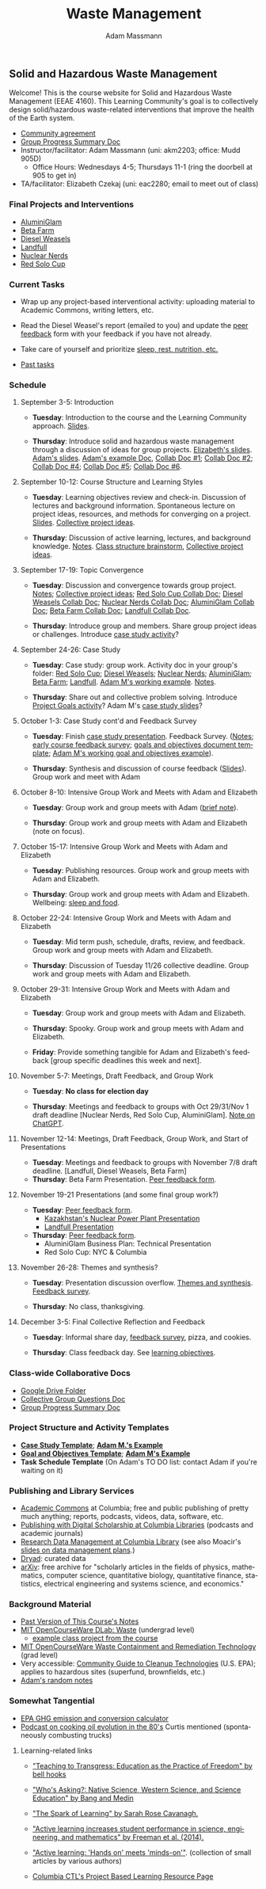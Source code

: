 #+OPTIONS: html-postamble:nil
#+OPTIONS: toc:nil
#+OPTIONS: title:nil
#+OPTIONS: num:nil
#+OPTIONS: ::800
#+OPTIONS: html-style:nil
#+HTML_HEAD: <link rel="stylesheet" type="text/css" href="style.css" />
#+STARTUP:    showall
#+TITLE:      Waste Management
#+AUTHOR:     Adam Massmann
#+EMAIL:      akm2203 "at" columbia "dot" edu
#+LANGUAGE:   en

** Solid and Hazardous Waste Management

Welcome! This is the course website for Solid and Hazardous Waste
Management (EEAE 4160). This Learning Community's goal is to
collectively design solid/hazardous waste-related interventions that
improve the health of the Earth system.

- [[https://docs.google.com/document/d/1c4BuOWJOin1FxwsyJ0vJAVV42QEq9WeRSfVbQaDdsxA/edit?usp=sharing][Community agreement]]
- [[https://docs.google.com/document/d/1-SVvu75G3VTB-Ba__8BPgSd7jwm9xUryNe1dl-wrCZc/edit?usp=sharing][Group Progress Summary Doc]]
- Instructor/facilitator: Adam Massmann (uni: akm2203; office: Mudd
  905D)
  - Office Hours: Wednesdays 4-5; Thursdays 11-1 (ring the doorbell at
    905 to get in)
- TA/facilitator: Elizabeth Czekaj (uni: eac2280; email to meet out of
  class)

*** Final Projects and Interventions

- [[https://www.canva.com/design/DAGTAXXQAss/TXTYKRVpBdVCxs5omfOt5A/edit][AluminiGlam]]
- [[https://docs.google.com/presentation/d/1iQ28a6oyl5lfw0WQmAWftBt2DAdta7P5euiDeRYLi_w/edit?usp=drive_link][Beta Farm]]
- [[https://drive.google.com/file/d/1ERyx4H8qXlXPPW5M_wTBk1PEacv9PkXR/view?usp=drive_link][Diesel Weasels]]
- [[https://drive.google.com/file/d/1mp4PTCqf0S2u9BUrQYsXC6ww_nUcE83s/view?usp=drive_link][Landfull]]
- [[https://drive.google.com/file/d/1b2JlkV1QyEFq2xwPG3TNuN0o6YQiV_x5/view?usp=drive_link][Nuclear Nerds]]
- [[https://docs.google.com/presentation/d/1hVR_ZjiLL1K7m4d15AOC5qbNwCHY7eFTXFoLOC1SWTs/edit?usp=sharing][Red Solo Cup]]

*** Current Tasks

- Wrap up any project-based interventional activity: uploading
  material to Academic Commons, writing letters, etc.

- Read the Diesel Weasel's report (emailed to you) and update the [[https://docs.google.com/document/d/15S8fXKx5JLaIfrkQhUXBru-CvzH6KhnosaDkFPHbMfw/edit?usp=sharing][peer
  feedback]] form with your feedback if you have not already.

- Take care of yourself and prioritize [[file:notes/sleep-wellbeing.pdf][sleep, rest, nutrition, etc.]]

- [[file:past-tasks.org][Past tasks]]

*** Schedule

**** September 3-5: Introduction

- *Tuesday*: Introduction to the course and the Learning Community approach. [[file:notes/class-01.pdf][Slides]].

- *Thursday*: Introduce solid and hazardous waste management through a discussion of
  ideas for group projects. [[https://docs.google.com/presentation/d/1HCBCT0pIRRQfNjMzHfBwiMJ6fF_HGmuX8ezVGRhnELw/][Elizabeth's slides]]. [[file:notes/class-02.pdf][Adam's slides]]. [[https://docs.google.com/document/d/1OfAhHrfSOXpWMPKGUAHosZwHqPhA13rbvO2wXWrCwXY/edit?usp=sharing][Adam's
  example Doc]], [[https://docs.google.com/document/d/1Ox4bEAXZciASeBRgg5Q0FrnwA9am6ZeZUuEs8__MrHM/edit?usp=drive_link][Collab Doc #1]]; [[https://docs.google.com/document/d/15Qi66vQO25PKPGAJrLbdSi32qo2Xh-8vlqJoIRQzqgE/edit?usp=drive_link][Collab Doc #2]]; [[https://docs.google.com/document/d/1JP1uaAYvL3oDQCkT37MIV7l1rOXQUc4oanmIR1SIhO0/edit?usp=drive_link][Collab Doc
  #4]]; [[https://docs.google.com/document/d/1zf_NNNLZHIRnAgkC2P3tah2BuPwIrINhX_ZLxtOuam8/edit?usp=drive_link][Collab Doc #5]]; [[https://docs.google.com/document/d/1ohw4qIIg7JEPXp5vu2i7kDmoGfYeQ8NItBEOaR16GJc/edit?usp=drive_link][Collab Doc #6]].

**** September 10-12: Course Structure and Learning Styles

- *Tuesday*: Learning objectives review and check-in. Discussion of lectures and
  background information. Spontaneous lecture on project ideas,
  resources, and methods for converging on a project. [[file:notes/class-03.pdf][Slides]]. [[https://docs.google.com/document/d/1ALFitImhK-TqYWsySX7dYzzpQC3g8D6gY5iYPwqKRlE/edit?usp=drive_link][Collective
  project ideas]].

- *Thursday*: Discussion of active learning, lectures, and background
  knowledge. [[file:notes/class-04.pdf][Notes]]. [[https://docs.google.com/document/d/1txOo-t1B5rozuaQ-YxjeBqetycyRpXdQwI4MyIsdeYc/edit?usp=drive_link][Class structure brainstorm]], [[https://docs.google.com/document/d/1ALFitImhK-TqYWsySX7dYzzpQC3g8D6gY5iYPwqKRlE/edit?usp=drive_link][Collective project
  ideas]].

**** September 17-19: Topic Convergence

- *Tuesday*: Discussion and convergence towards group project. [[file:notes/class-05.pdf][Notes]]; [[https://docs.google.com/document/d/1ALFitImhK-TqYWsySX7dYzzpQC3g8D6gY5iYPwqKRlE/edit?usp=drive_link][Collective project
  ideas]]; [[https://docs.google.com/document/d/15Mz4osIgkzz0No_mFxgHivEY3u8QLiM5c5HSae8wkhk/edit?usp=drive_link][Red Solo Cup Collab Doc]]; [[https://docs.google.com/document/d/1oBlsCYsDOUJ2_V9KXRZqVoLcdDVNwyhmTh9j5YW4L9o/edit?usp=sharing][Diesel Weasels Collab Doc]]; [[https://docs.google.com/document/d/1K4zEEYdLJbenUrc0X5Vo597eCUKCUT9YcGKa4irBuK8/edit?usp=sharing][Nuclear Nerds Collab Doc]];
  [[https://docs.google.com/document/d/10wwRdQRZFnsWsW-B9vddb2iPGGpLCuHoTZhlNpkf6ew/edit?usp=sharing][AluminiGlam Collab Doc]]; [[https://docs.google.com/document/d/1KLdfZf9-UEuoalXwukeg-aW2sPyN0rjpwYGSl2W_LaY/edit?usp=sharing][Beta Farm Collab Doc]]; [[https://docs.google.com/document/d/1JwrykrW4I0Pqwtx6PtUQRFBEjrEohiKVyoZnmfwmxZI/edit?usp=sharing][Landfull Collab Doc]].

- *Thursday*: Introduce group and members. Share group project ideas or
  challenges. Introduce [[https://docs.google.com/document/d/1J4D-eV0YPp4DpwdvBwOHhm3vmU6V90A_bLrzC1vWvNc/edit?usp=sharing][case study activity]]?

**** September 24-26: Case Study

- *Tuesday*: Case study: group work. Activity doc in your group's
  folder: [[https://drive.google.com/drive/folders/1AefjMYCCdl9avWYQqWMLIsQN4zWoIKTT?usp=drive_link][Red Solo Cup]]; [[https://drive.google.com/drive/folders/1SElaL6Uh_HmFRlHKADtQxpbvNXtxHmDc?usp=drive_link][Diesel Weasels]]; [[https://drive.google.com/drive/folders/1p_0EfHSggYO_CjI74nK4yRaROg0WBTO2?usp=drive_link][Nuclear Nerds]]; [[https://drive.google.com/drive/folders/1tGAffT2N14Duw1qqhTCyhEj6dtRNz3dr?usp=drive_link][AluminiGlam]]; [[https://drive.google.com/drive/folders/1GpbF3zdH35DKRxkJPhV_rDbwt6aPH-Ls?usp=drive_link][Beta Farm]]; [[https://drive.google.com/drive/folders/1DBAiZun4z8Ra2eAgDbNG3iWVQHjHk7Lu?usp=drive_link][Landfull]]. [[https://docs.google.com/document/d/1J4D-eV0YPp4DpwdvBwOHhm3vmU6V90A_bLrzC1vWvNc/edit?usp=sharing][Adam
  M's working example]]. [[file:notes/class-07.pdf][Notes]].

- *Thursday*: Share out and collective problem solving. Introduce
  [[https://docs.google.com/document/d/1gIwHvf-_-enMyFMCwRr_Q2JGHb_bWpMmBe3Tb5Ct2F4/edit?usp=sharing][Project Goals activity]]? Adam M's [[https://docs.google.com/presentation/d/11aUCBugQCpGuK-wzMfSpbcDVTmhLfr0heXUdb9BxZUM/edit?usp=sharing][case study slides]]?

**** October 1-3: Case Study cont'd and Feedback Survey

- *Tuesday*: Finish [[https://docs.google.com/presentation/d/11aUCBugQCpGuK-wzMfSpbcDVTmhLfr0heXUdb9BxZUM/edit?usp=sharing][case study presentation]]. Feedback Survey.
  ([[file:notes/class-09.pdf][Notes]]; [[https://docs.google.com/forms/d/e/1FAIpQLSfkKBumXIoSp9NjKeaRTCkLZIcDuLLNXmKjnmmQnBYr6nL79w/viewform][early course feedback survey]]; [[https://docs.google.com/document/d/1nVA-FNd2jewtsN8pWyREWdsGeb6ZPnZ4UirWJqxw93k/edit?usp=sharing][goals and objectives document template]]; [[https://docs.google.com/document/d/1gIwHvf-_-enMyFMCwRr_Q2JGHb_bWpMmBe3Tb5Ct2F4/edit?usp=sharing][Adam M's working goal and objectives example]]).

- *Thursday*: Synthesis and discussion of course feedback
  ([[https://docs.google.com/presentation/d/1-g9jROpYrXpFzEU-p8pUgBw82IxmR4ZtRhWP7vfOtsY/edit?usp=sharing][Slides]]). Group work and meet with Adam

**** October 8-10: Intensive Group Work and Meets with Adam and Elizabeth

- *Tuesday*: Group work and group meets with Adam ([[file:notes/class-11.pdf][brief note]]).

- *Thursday*: Group work and group meets with Adam and Elizabeth (note
  on focus).

**** October 15-17: Intensive Group Work and Meets with Adam and Elizabeth

- *Tuesday*: Publishing resources. Group work and group meets with Adam and Elizabeth.

- *Thursday*: Group work and group meets with Adam and Elizabeth. Wellbeing: [[file:notes/sleep-wellbeing.pdf][sleep and food]].

**** October 22-24: Intensive Group Work and Meets with Adam and Elizabeth

- *Tuesday*: Mid term push, schedule, drafts, review, and
  feedback. Group work and group meets with Adam and Elizabeth.

- *Thursday*: Discussion of Tuesday 11/26 collective deadline. Group
  work and group meets with Adam and Elizabeth.

**** October 29-31: Intensive Group Work and Meets with Adam and Elizabeth

- *Tuesday*: Group work and group meets with Adam and Elizabeth.

- *Thursday*: Spooky. Group work and group meets with Adam and Elizabeth.

- *Friday*: Provide something tangible for Adam and Elizabeth's
  feedback [group specific deadlines this week and next].

**** November 5-7: Meetings, Draft Feedback, and Group Work
- *Tuesday*: *No class for election day*

- *Thursday*: Meetings and feedback to groups with Oct 29/31/Nov 1
  draft deadline [Nuclear Nerds, Red Solo Cup, AluminiGlam].  [[file:notes/chatgpt.pdf][Note on ChatGPT]].

**** November 12-14: Meetings, Draft Feedback, Group Work, and Start of Presentations

- *Tuesday*: Meetings and feedback to groups with November 7/8 draft
  deadline. [Landfull, Diesel Weasels, Beta Farm]
- *Thursday*: Beta Farm Presentation. [[https://docs.google.com/document/d/15S8fXKx5JLaIfrkQhUXBru-CvzH6KhnosaDkFPHbMfw/edit?usp=sharing][Peer feedback form]].

**** November 19-21 Presentations (and some final group work?)

- *Tuesday*: [[https://docs.google.com/document/d/15S8fXKx5JLaIfrkQhUXBru-CvzH6KhnosaDkFPHbMfw/edit?usp=sharing][Peer feedback form]].
  - [[https://drive.google.com/file/d/1b2JlkV1QyEFq2xwPG3TNuN0o6YQiV_x5/view?usp=sharing][Kazakhstan's Nuclear Power Plant Presentation]]
  - [[https://drive.google.com/file/d/1mp4PTCqf0S2u9BUrQYsXC6ww_nUcE83s/view?usp=drive_link][Landfull Presentation]]
- *Thursday*: [[https://docs.google.com/document/d/15S8fXKx5JLaIfrkQhUXBru-CvzH6KhnosaDkFPHbMfw/edit?usp=sharing][Peer feedback form]].
  - AluminiGlam Business Plan: Technical Presentation
  - Red Solo Cup: NYC & Columbia

**** November 26-28: Themes and synthesis?

- *Tuesday*: Presentation discussion overflow. [[https://docs.google.com/document/d/1nB9aq0g1CRZrm-3J5-EQCZIkVUwsvsPtYlqpfo5TqTs/edit?tab=t.0#heading=h.6pk4uzkc6rz4][Themes and
  synthesis]]. [[https://docs.google.com/forms/d/e/1FAIpQLScOu3JTcDo6kwjopTKQYPH0TQei5xpUhcDPkbamSs3er3pO0A/viewform?usp=sf_link][Feedback survey]].

- *Thursday*: No class, thanksgiving.

**** December 3-5: Final Collective Reflection and Feedback

- *Tuesday*: Informal share day, [[https://docs.google.com/forms/d/e/1FAIpQLScOu3JTcDo6kwjopTKQYPH0TQei5xpUhcDPkbamSs3er3pO0A/viewform?usp=sf_link][feedback survey]], pizza, and cookies.

- *Thursday*: Class feedback day. See [[https://docs.google.com/document/d/1uYVIAEvPjDBc2uf91WIBS9z12h7s3YL8ezDSh-ITIf4/edit?usp=sharing][learning objectives]].

*** Class-wide Collaborative Docs

- [[https://drive.google.com/drive/folders/1SNvL7LhQjOsWKYlftEOHrcFp9EsyewzV?usp=drive_link][Google Drive Folder]]
- [[https://docs.google.com/document/d/1jCKwF3BZla_Wkqrg_qfyJesCilgrWUD4FldnU19nSdU/edit?usp=sharing][Collective Group Questions Doc]]
- [[https://docs.google.com/document/d/1-SVvu75G3VTB-Ba__8BPgSd7jwm9xUryNe1dl-wrCZc/edit?usp=sharing][Group Progress Summary Doc]]

*** Project Structure and Activity Templates

- *[[https://docs.google.com/document/d/1uqT7JeFUoOx3ARIZpfUwxisICjg-va6X6cFpaDt7KLk/edit?usp=drive_link][Case Study Template]]*; *[[https://docs.google.com/document/d/1J4D-eV0YPp4DpwdvBwOHhm3vmU6V90A_bLrzC1vWvNc/edit#heading=h.smp3a8ds7zdr][Adam M.'s Example]]*
- *[[https://docs.google.com/document/d/1nVA-FNd2jewtsN8pWyREWdsGeb6ZPnZ4UirWJqxw93k/edit?usp=sharing][Goal and Objectives Template]]*; *[[https://docs.google.com/document/d/1gIwHvf-_-enMyFMCwRr_Q2JGHb_bWpMmBe3Tb5Ct2F4/edit?usp=drive_link][Adam M's Example]]*
- *Task Schedule Template* (On Adam's TO DO list: contact Adam if you're waiting on
  it)

*** Publishing and Library Services
- [[https://academiccommons.columbia.edu/][Academic Commons]] at Columbia; free and public publishing of pretty
  much anything; reports, podcasts, videos, data, software, etc.
- [[https://library.columbia.edu/services/digital-scholarship/publish-with-columbia-digital-scholarship.html][Publishing with Digital Scholarship at Columbia Libraries]] (podcasts
  and academic journals)
- [[https://library.columbia.edu/services/research-data-services/research-data-management.html][Research Data Management at Columbia Library]] (see also Moacir's [[https://talks.moacir.com/-/data-management-plans-and-more-2022#/][slides on
  data management plans]].)
- [[https://datadryad.org][Dryad]]: curated data
- [[https://arxiv.org/][arXiv]]: free archive for "scholarly articles in the fields of
  physics, mathematics, computer science, quantitative biology,
  quantitative finance, statistics, electrical engineering and systems
  science, and economics."


*** Background Material

- [[https://drive.google.com/drive/folders/1rUqV6C6ePlatwTJeKprhtVdOv_epms-O?usp=drive_link][Past Version of This Course's Notes]]
- [[https://ocw.mit.edu/courses/ec-716-d-lab-waste-fall-2015/][MIT OpenCourseWare DLab: Waste]] (undergrad level)
  - [[file:papers/MITEC_716F15_Biohaz2.pdf][example class project from the course]]
- [[https://ocw.mit.edu/courses/1-34-waste-containment-and-remediation-technology-spring-2004/pages/readings/][MIT OpenCourseWare Waste Containment and Remediation Technology]]  (grad level)
- Very accessible: [[https://www.clu-in.org/cguides/][Community Guide to Cleanup Technologies]]
  (U.S. EPA); applies to hazardous sites (superfund, brownfields,
  etc.)
- [[file:adam-notes.org][Adam's random notes]]

*** Somewhat Tangential

- [[https://www.epa.gov/energy/greenhouse-gas-equivalencies-calculator][EPA GHG emission and conversion calculator]]
- [[https://www.pushkin.fm/podcasts/revisionist-history/mcdonalds-broke-my-heart][Podcast on cooking oil evolution in the 80's]] Curtis mentioned
  (spontaneously combusting trucks)

**** Learning-related links

- [[https://drive.google.com/file/d/15krpTtVov1yJicgP_5S_DpE81Le_xOde/view?usp=drive_link]["Teaching to Transgress: Education as the Practice of Freedom" by bell hooks]]

- [[https://drive.google.com/file/d/1u0GxYz1dk8R5aVmFjtTsSlaP-PJ09Y0r/view?usp=drive_link]["Who's Asking?: Native Science, Western Science, and Science Education" by Bang and Medin]]

- [[https://drive.google.com/file/d/1aR_8sMzea4yCcF-v8OgYCoAfXvtrFzd_/view?usp=drive_link]["The Spark of Learning" by Sarah Rose Cavanagh.]]

- [[file:papers/freeman-et-al-2014-active-learning-increases-student-performance-in-science-engineering-and-mathematics.pdf]["Active learning increases student performance in science, engineering, and mathematics" by Freeman et al. (2014).]]

- [[file:papers/active-learning_hands-on-meets-minds-on.pdf]["Active learning: 'Hands on' meets 'minds-on'"]]. (collection of small
  articles by various authors)

- [[https://ctl.columbia.edu/resources-and-technology/resources/project-based-learning/][Columbia CTL's Project Based Learning Resource Page]]
